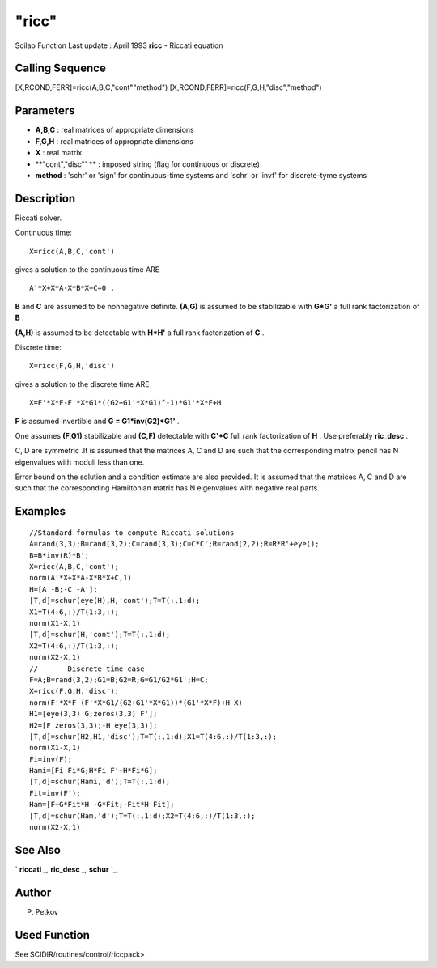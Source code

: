====
"ricc"
====

Scilab Function Last update : April 1993
**ricc** - Riccati equation



Calling Sequence
~~~~~~~~~~~~~~~~

[X,RCOND,FERR]=ricc(A,B,C,"cont""method")
[X,RCOND,FERR]=ricc(F,G,H,"disc","method")




Parameters
~~~~~~~~~~


+ **A,B,C** : real matrices of appropriate dimensions
+ **F,G,H** : real matrices of appropriate dimensions
+ **X** : real matrix
+ **"cont","disc"' ** : imposed string (flag for continuous or
  discrete)
+ **method** : 'schr' or 'sign' for continuous-time systems and 'schr'
  or 'invf' for discrete-tyme systems




Description
~~~~~~~~~~~

Riccati solver.

Continuous time:


::

    
    
      X=ricc(A,B,C,'cont')
       
        


gives a solution to the continuous time ARE


::

    
    
      A'*X+X*A-X*B*X+C=0 .
       
        


**B** and **C** are assumed to be nonnegative definite. **(A,G)** is
assumed to be stabilizable with **G*G'** a full rank factorization of
**B** .

**(A,H)** is assumed to be detectable with **H*H'** a full rank
factorization of **C** .

Discrete time:


::

    
    
      X=ricc(F,G,H,'disc')
       
        


gives a solution to the discrete time ARE


::

    
    
      X=F'*X*F-F'*X*G1*((G2+G1'*X*G1)^-1)*G1'*X*F+H
       
        


**F** is assumed invertible and **G = G1*inv(G2)*G1'** .

One assumes **(F,G1)** stabilizable and **(C,F)** detectable with
**C'*C** full rank factorization of **H** . Use preferably
**ric_desc** .

C, D are symmetric .It is assumed that the matrices A, C and D are
such that the corresponding matrix pencil has N eigenvalues with
moduli less than one.

Error bound on the solution and a condition estimate are also
provided. It is assumed that the matrices A, C and D are such that the
corresponding Hamiltonian matrix has N eigenvalues with negative real
parts.



Examples
~~~~~~~~


::

    
    
    //Standard formulas to compute Riccati solutions
    A=rand(3,3);B=rand(3,2);C=rand(3,3);C=C*C';R=rand(2,2);R=R*R'+eye();
    B=B*inv(R)*B';
    X=ricc(A,B,C,'cont');
    norm(A'*X+X*A-X*B*X+C,1)
    H=[A -B;-C -A'];
    [T,d]=schur(eye(H),H,'cont');T=T(:,1:d);
    X1=T(4:6,:)/T(1:3,:);
    norm(X1-X,1)
    [T,d]=schur(H,'cont');T=T(:,1:d);
    X2=T(4:6,:)/T(1:3,:);
    norm(X2-X,1)
    //       Discrete time case
    F=A;B=rand(3,2);G1=B;G2=R;G=G1/G2*G1';H=C;
    X=ricc(F,G,H,'disc');
    norm(F'*X*F-(F'*X*G1/(G2+G1'*X*G1))*(G1'*X*F)+H-X)
    H1=[eye(3,3) G;zeros(3,3) F'];
    H2=[F zeros(3,3);-H eye(3,3)];
    [T,d]=schur(H2,H1,'disc');T=T(:,1:d);X1=T(4:6,:)/T(1:3,:);
    norm(X1-X,1)
    Fi=inv(F);
    Hami=[Fi Fi*G;H*Fi F'+H*Fi*G];
    [T,d]=schur(Hami,'d');T=T(:,1:d);
    Fit=inv(F');
    Ham=[F+G*Fit*H -G*Fit;-Fit*H Fit];
    [T,d]=schur(Ham,'d');T=T(:,1:d);X2=T(4:6,:)/T(1:3,:);
    norm(X2-X,1)
     
      




See Also
~~~~~~~~

` **riccati** `_,` **ric_desc** `_,` **schur** `_,



Author
~~~~~~

P. Petkov



Used Function
~~~~~~~~~~~~~

See SCIDIR/routines/control/riccpack>

.. _
      : ://./control/../robust/riccati.htm
.. _
      : ://./control/../linear/schur.htm
.. _
      : ://./control/../robust/ric_desc.htm


